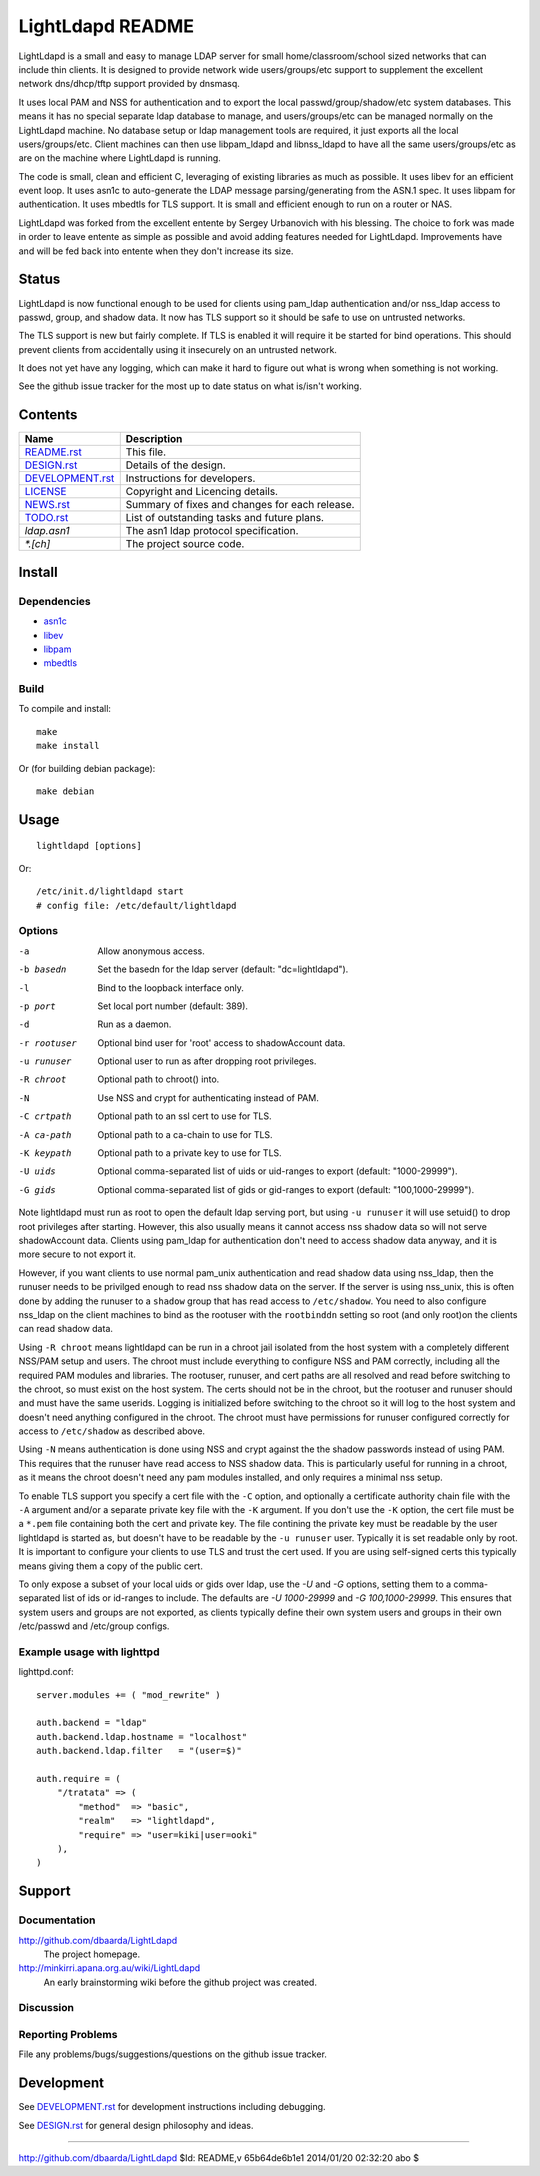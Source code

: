 =================
LightLdapd README
=================

LightLdapd is a small and easy to manage LDAP server for small
home/classroom/school sized networks that can include thin clients. It
is designed to provide network wide users/groups/etc support to
supplement the excellent network dns/dhcp/tftp support provided by
dnsmasq.

It uses local PAM and NSS for authentication and to export the local
passwd/group/shadow/etc system databases. This means it has no special
separate ldap database to manage, and users/groups/etc can be managed
normally on the LightLdapd machine. No database setup or ldap
management tools are required, it just exports all the local
users/groups/etc. Client machines can then use libpam_ldapd and
libnss_ldapd to have all the same users/groups/etc as are on the
machine where LightLdapd is running.

The code is small, clean and efficient C, leveraging of existing
libraries as much as possible. It uses libev for an efficient event
loop. It uses asn1c to auto-generate the LDAP message
parsing/generating from the ASN.1 spec. It uses libpam for
authentication. It uses mbedtls for TLS support. It is small and
efficient enough to run on a router or NAS.

LightLdapd was forked from the excellent entente by Sergey Urbanovich
with his blessing. The choice to fork was made in order to leave
entente as simple as possible and avoid adding features needed for
LightLdapd. Improvements have and will be fed back into entente when
they don't increase its size.

Status
======

LightLdapd is now functional enough to be used for clients using
pam_ldap authentication and/or nss_ldap access to passwd, group, and
shadow data. It now has TLS support so it should be safe to use on
untrusted networks.

The TLS support is new but fairly complete. If TLS is enabled it will
require it be started for bind operations. This should prevent clients
from accidentally using it insecurely on an untrusted network.

It does not yet have any logging, which can make it hard to figure out
what is wrong when something is not working.

See the github issue tracker for the most up to date status on what
is/isn't working.

Contents
========

.. This should be a brief description of the contents of the
   distribution. It should include a list of important features in a
   table like this;

==================== ======================================================
Name                 Description
==================== ======================================================
`<README.rst>`_      This file.
`<DESIGN.rst>`_      Details of the design.
`<DEVELOPMENT.rst>`_ Instructions for developers.
`<LICENSE>`_         Copyright and Licencing details.
`<NEWS.rst>`_        Summary of fixes and changes for each release.
`<TODO.rst>`_        List of outstanding tasks and future plans.
`ldap.asn1`          The asn1 ldap protocol specification.
`*.[ch]`             The project source code.
==================== ======================================================

.. It wouldn't hurt to have a few paragraphs here suggesting were to
   look in the distribution for bits and pieces.


Install
=======

Dependencies
------------

* `asn1c <https://github.com/vlm/asn1c>`_
* `libev <http://software.schmorp.de/pkg/libev.html>`_
* `libpam <http://www.kernel.org/pub/linux/libs/pam/>`_
* `mbedtls <https://tls.mbed.org/>`_


Build
-----

To compile and install::

    make
    make install

Or (for building debian package)::

    make debian

Usage
=====

.. Simple Instructions for usage after installing. May include a
   reference to man pages or documentation in doc/, or USAGE

::

    lightldapd [options]

Or::

    /etc/init.d/lightldapd start
    # config file: /etc/default/lightldapd

Options
-------

-a  Allow anonymous access.
-b basedn  Set the basedn for the ldap server (default: "dc=lightldapd").
-l  Bind to the loopback interface only.
-p port  Set local port number (default: 389).
-d  Run as a daemon.
-r rootuser  Optional bind user for 'root' access to shadowAccount data.
-u runuser  Optional user to run as after dropping root privileges.
-R chroot  Optional path to chroot() into.
-N  Use NSS and crypt for authenticating instead of PAM.
-C crtpath  Optional path to an ssl cert to use for TLS.
-A ca-path  Optional path to a ca-chain to use for TLS.
-K keypath  Optional path to a private key to use for TLS.
-U uids  Optional comma-separated list of uids or uid-ranges to export
  (default: "1000-29999").
-G gids  Optional comma-separated list of gids or gid-ranges to export
  (default: "100,1000-29999").

Note lightldapd must run as root to open the default ldap serving
port, but using ``-u runuser`` it will use setuid() to drop root
privileges after starting. However, this also usually means it cannot
access nss shadow data so will not serve shadowAccount data. Clients
using pam_ldap for authentication don't need to access shadow data
anyway, and it is more secure to not export it.

However, if you want clients to use normal pam_unix authentication and
read shadow data using nss_ldap, then the runuser needs to be
privilged enough to read nss shadow data on the server. If the server
is using nss_unix, this is often done by adding the runuser to a
``shadow`` group that has read access to ``/etc/shadow``. You need to
also configure nss_ldap on the client machines to bind as the rootuser
with the ``rootbinddn`` setting so root (and only root)on the clients
can read shadow data.

Using ``-R chroot`` means lightldapd can be run in a chroot jail isolated from
the host system with a completely different NSS/PAM setup and users. The
chroot must include everything to configure NSS and PAM correctly, including
all the required PAM modules and libraries. The rootuser, runuser, and cert
paths are all resolved and read before switching to the chroot, so must exist
on the host system. The certs should not be in the chroot, but the rootuser
and runuser should and must have the same userids. Logging is initialized
before switching to the chroot so it will log to the host system and doesn't
need anything configured in the chroot. The chroot must have permissions for
runuser configured correctly for access to ``/etc/shadow`` as described above.

Using ``-N`` means authentication is done using NSS and crypt against the the
shadow passwords instead of using PAM. This requires that the runuser have
read access to NSS shadow data. This is particularly useful for running in a
chroot, as it means the chroot doesn't need any pam modules installed, and
only requires a minimal nss setup.

To enable TLS support you specify a cert file with the ``-C`` option,
and optionally a certificate authority chain file with the ``-A``
argument and/or a separate private key file with the ``-K`` argument.
If you don't use the ``-K`` option, the cert file must be a ``*.pem``
file containing both the cert and private key. The file contining the
private key must be readable by the user lightldapd is started as, but
doesn't have to be readable by the ``-u runuser`` user. Typically it
is set readable only by root. It is important to configure your
clients to use TLS and trust the cert used. If you are using
self-signed certs this typically means giving them a copy of the
public cert.

To only expose a subset of your local uids or gids over ldap, use the `-U` and
`-G` options, setting them to a comma-separated list of ids or id-ranges to
include. The defaults are `-U 1000-29999` and `-G 100,1000-29999`. This
ensures that system users and groups are not exported, as clients typically
define their own system users and groups in their own /etc/passwd and
/etc/group configs.

Example usage with lighttpd
---------------------------

lighttpd.conf::

    server.modules += ( "mod_rewrite" )

    auth.backend = "ldap"
    auth.backend.ldap.hostname = "localhost"
    auth.backend.ldap.filter   = "(user=$)"

    auth.require = (
        "/tratata" => (
            "method"  => "basic",
            "realm"   => "lightldapd",
            "require" => "user=kiki|user=ooki"
        ),
    )



Support
=======

.. This should list all the user-level contact points for support,
   including mailing lists, discussion forums, online documentation,
   trackers, etc. It should also include instructions or pointers to
   instructions on procedures and conventions when using them.

Documentation
-------------

http://github.com/dbaarda/LightLdapd
  The project homepage.

http://minkirri.apana.org.au/wiki/LightLdapd
  An early brainstorming wiki before the github project was created.

Discussion
----------

.. Provide links to any IRC channels, mailing lists or online
   discussion forums, giving any necissary subscription information
   etc.

Reporting Problems
------------------

.. This should describe the procedure for users to report bugs,
   providing any useful links.

File any problems/bugs/suggestions/questions on the github issue
tracker.

Development
===========

See `<DEVELOPMENT.rst>`_ for development instructions including debugging.

See `<DESIGN.rst>`_ for general design philosophy and ideas.

----

http://github.com/dbaarda/LightLdapd
$Id: README,v 65b64de6b1e1 2014/01/20 02:32:20 abo $
